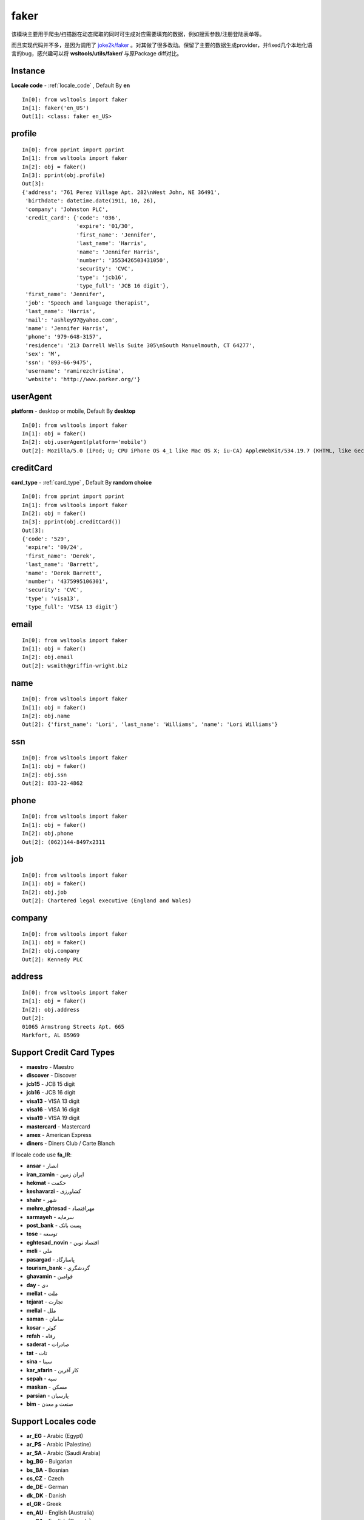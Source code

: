 faker
=====

该模块主要用于爬虫/扫描器在动态爬取的同时可生成对应需要填充的数据，例如搜索参数/注册登陆表单等。

而且实现代码并不多，是因为调用了 `joke2k/faker <https://github.com/joke2k/faker>`_ 。对其做了很多改动。保留了主要的数据生成provider，并fixed几个本地化语言的bug，感兴趣可以将 **wsltools/utils/faker/** 与原Package diff对比。

Instance
--------

.. Class:: Class faker(Locale code)

**Locale code** - :ref:`locale_code` , Default By **en**

::

    In[0]: from wsltools import faker
    In[1]: faker('en_US')
    Out[1]: <class: faker en_US>


profile
-------

.. Attribute:: Attribute profile

::

    In[0]: from pprint import pprint
    In[1]: from wsltools import faker
    In[2]: obj = faker()
    In[3]: pprint(obj.profile)
    Out[3]: 
    {'address': '761 Perez Village Apt. 282\nWest John, NE 36491',
     'birthdate': datetime.date(1911, 10, 26),
     'company': 'Johnston PLC',
     'credit_card': {'code': '036',
                     'expire': '01/30',
                     'first_name': 'Jennifer',
                     'last_name': 'Harris',
                     'name': 'Jennifer Harris',
                     'number': '3553426503431050',
                     'security': 'CVC',
                     'type': 'jcb16',
                     'type_full': 'JCB 16 digit'},
     'first_name': 'Jennifer',
     'job': 'Speech and language therapist',
     'last_name': 'Harris',
     'mail': 'ashley97@yahoo.com',
     'name': 'Jennifer Harris',
     'phone': '979-648-3157',
     'residence': '213 Darrell Wells Suite 305\nSouth Manuelmouth, CT 64277',
     'sex': 'M',
     'ssn': '893-66-9475',
     'username': 'ramirezchristina',
     'website': 'http://www.parker.org/'}


userAgent
---------

.. Method:: Method userAgent(platform='desktop')

**platform** - desktop or mobile, Default By **desktop**

::

    In[0]: from wsltools import faker
    In[1]: obj = faker()
    In[2]: obj.userAgent(platform='mobile')
    Out[2]: Mozilla/5.0 (iPod; U; CPU iPhone OS 4_1 like Mac OS X; iu-CA) AppleWebKit/534.19.7 (KHTML, like Gecko) Version/4.0.5 Mobile/8B116 Safari/6534.19.7


creditCard
----------

.. Method:: Method creditCard(card_type=Card Type)

**card_type** - :ref:`card_type` , Default By **random choice**

::

    In[0]: from pprint import pprint
    In[1]: from wsltools import faker
    In[2]: obj = faker()
    In[3]: pprint(obj.creditCard())
    Out[3]: 
    {'code': '529',
     'expire': '09/24',
     'first_name': 'Derek',
     'last_name': 'Barrett',
     'name': 'Derek Barrett',
     'number': '4375995106301',
     'security': 'CVC',
     'type': 'visa13',
     'type_full': 'VISA 13 digit'}


email
-----

.. Attribute:: Attribute email

::

    In[0]: from wsltools import faker
    In[1]: obj = faker()
    In[2]: obj.email
    Out[2]: wsmith@griffin-wright.biz


name
----

.. Attribute:: Attribute name

::

    In[0]: from wsltools import faker
    In[1]: obj = faker()
    In[2]: obj.name
    Out[2]: {'first_name': 'Lori', 'last_name': 'Williams', 'name': 'Lori Williams'}


ssn
---

.. Attribute:: Attribute ssn

::

    In[0]: from wsltools import faker
    In[1]: obj = faker()
    In[2]: obj.ssn
    Out[2]: 833-22-4862


phone
------

.. Attribute:: Attribute phone

::

    In[0]: from wsltools import faker
    In[1]: obj = faker()
    In[2]: obj.phone
    Out[2]: (062)144-8497x2311


job
---

.. Attribute:: Attribute job

::

    In[0]: from wsltools import faker
    In[1]: obj = faker()
    In[2]: obj.job
    Out[2]: Chartered legal executive (England and Wales)


company
--------

.. Attribute:: Attribute company

::

    In[0]: from wsltools import faker
    In[1]: obj = faker()
    In[2]: obj.company
    Out[2]: Kennedy PLC


address
-------

.. Attribute:: Attribute address

::

    In[0]: from wsltools import faker
    In[1]: obj = faker()
    In[2]: obj.address
    Out[2]: 
    01065 Armstrong Streets Apt. 665
    Markfort, AL 85969


.. _card_type:

Support Credit Card Types
-------------------------

* **maestro** - Maestro
* **discover** - Discover
* **jcb15** - JCB 15 digit
* **jcb16** - JCB 16 digit
* **visa13** - VISA 13 digit
* **visa16** - VISA 16 digit
* **visa19** - VISA 19 digit
* **mastercard** - Mastercard
* **amex** - American Express
* **diners** - Diners Club / Carte Blanch

If locale code use **fa_IR**:

* **ansar** - انصار
* **iran_zamin** - ایران زمین
* **hekmat** - حکمت
* **keshavarzi** - کشاورزی
* **shahr** - شهر
* **mehre_ghtesad** - مهراقتصاد
* **sarmayeh** - سرمایه
* **post_bank** - پست بانک
* **tose** - توسعه
* **eghtesad_novin** - اقتصاد نوین
* **meli** - ملی
* **pasargad** - پاسارگاد
* **tourism_bank** - گردشگری
* **ghavamin** - قوامین
* **day** - دی
* **mellat** - ملت
* **tejarat** - تجارت
* **mellal** - ملل
* **saman** - سامان
* **kosar** - کوثر
* **refah** - رفاه
* **saderat** - صادرات
* **tat** - تات
* **sina** - سینا
* **kar_afarin** - کار آفرین
* **sepah** - سپه
* **maskan** - مسکن
* **parsian** - پارسیان
* **bim** - صنعت و معدن


.. _locale_code:

Support Locales code
--------------------

* **ar_EG** - Arabic (Egypt)
* **ar_PS** - Arabic (Palestine)
* **ar_SA** - Arabic (Saudi Arabia)
* **bg_BG** - Bulgarian
* **bs_BA** - Bosnian
* **cs_CZ** - Czech
* **de_DE** - German
* **dk_DK** - Danish
* **el_GR** - Greek
* **en_AU** - English (Australia)
* **en_CA** - English (Canada)
* **en_GB** - English (Great Britain)
* **en_IN** - English (India)
* **en_NZ** - English (New Zealand)
* **en_US** - English (United States)
* **es_ES** - Spanish (Spain)
* **es_MX** - Spanish (Mexico)
* **et_EE** - Estonian
* **fa_IR** - Persian (Iran)
* **fi_FI** - Finnish
* **fr_FR** - French
* **hi_IN** - Hindi
* **hr_HR** - Croatian
* **hu_HU** - Hungarian
* **hy_AM** - Armenian
* **it_IT** - Italian
* **ja_JP** - Japanese
* **ka_GE** - Georgian (Georgia)
* **ko_KR** - Korean
* **lt_LT** - Lithuanian
* **lv_LV** - Latvian
* **ne_NP** - Nepali
* **nl_NL** - Dutch (Netherlands)
* **no_NO** - Norwegian
* **pl_PL** - Polish
* **pt_BR** - Portuguese (Brazil)
* **pt_PT** - Portuguese (Portugal)
* **ro_RO** - Romanian
* **ru_RU** - Russian
* **sl_SI** - Slovene
* **sv_SE** - Swedish
* **tr_TR** - Turkish
* **uk_UA** - Ukrainian
* **zh_CN** - Chinese (China)
* **zh_TW** - Chinese (Taiwan)